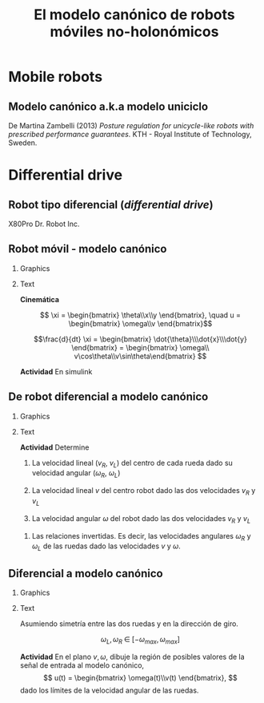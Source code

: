 #+OPTIONS: toc:nil
# #+LaTeX_CLASS: koma-article 

#+LATEX_CLASS: beamer
#+LATEX_CLASS_OPTIONS: [presentation,aspectratio=169]
#+OPTIONS: H:2
# #+BEAMER_THEME: Madrid
#+COLUMNS: %45ITEM %10BEAMER_ENV(Env) %10BEAMER_ACT(Act) %4BEAMER_COL(Col) %8BEAMER_OPT(Opt)
     
#+LaTex_HEADER: \usepackage{khpreamble, euscript}
#+LaTex_HEADER: \DeclareMathOperator{\atantwo}{atan2}
#+LaTex_HEADER: \newcommand*{\ctrb}{\EuScript{C}}
#+LaTex_HEADER: \newcommand*{\obsv}{\EuScript{O}}

#+title:  El modelo canónico de robots móviles no-holonómicos
# #+date: 2018-04-05

* What do I want the students to understand?			   :noexport:
- The dynamics of the unicycle model

* Activities                                                       :noexport:
- Program function that takes linear and angular velocity in SI measurements as input  and
  computes the velocity of each wheel.
- Implement open-loop control to move roverbot in square.
  

* Mobile robots

** El concepto de /estado/                                         :noexport:

#+BEAMER: \pause

#+begin_quote
El conjunto de información sobre el pasado del sistema necesario para predicir el comportamiento del sistema en el futuro (dado todas las señales de entrada)
#+end_quote

** Modelo canónico a.k.a modelo uniciclo
    \begin{center}
     \includegraphics[width=.6\linewidth]{../figures/unicycle-kth.png}
    \end{center}

    \footnotesize
    De Martina Zambelli (2013) /Posture regulation for unicycle-like robots with prescribed performance guarantees/. KTH - Royal Institute of Technology, Sweden.


* Differential drive

** Robot tipo diferencial (/differential drive/)
    \begin{center}
     \includegraphics[width=.5\linewidth]{../figures/X80Pro.jpg}
    \end{center}

    X80Pro Dr. Robot Inc.
    
** Robot móvil - modelo canónico
*** Graphics
:PROPERTIES:
:BEAMER_col: 0.4
:END:

    \begin{center}
     \includegraphics[width=.3\linewidth]{../figures/X80Pro.jpg}
    \end{center}
    \begin{center}
     \includegraphics[width=1.0\linewidth]{../figures/unicycle-model}
    \end{center}

*** Text
:PROPERTIES:
:BEAMER_col: 0.6
:END:

#+BEAMER: \pause

*Cinemática*

    \[ \xi = \begin{bmatrix} \theta\\x\\y \end{bmatrix},   \quad u = \begin{bmatrix} \omega\\v \end{bmatrix}\]



    \[\frac{d}{dt} \xi = \begin{bmatrix} \dot{\theta}\\\dot{x}\\\dot{y} \end{bmatrix} = \begin{bmatrix} \omega\\ v\cos\theta\\v\sin\theta\end{bmatrix} \]

    
#+BEAMER: \pause

*Actividad* En simulink

*** Notes                                                          :noexport:
- *Block-model*
  - input w,v
  - output complete state
- *State-space model*
  - \dot{\xi} = f(\xi, u)
  - y = [\theta, x, y] = \xi
- *Simulink*
- Make submodel -> two inputs, -> three outputs
- Add three integrators, label
- Add XY-scope and regular scope
- Link x and y to XY-scope, link theta to other scope
- Add two sources for the control inputs \omega and v.
- Leave the rest to the students.
- Goal: Make robot move in circular of radius 2m, finishing the revolution in 10s
  - Angular vel: \omega = 2*pi/10
  - Linear vel: 2*pi*r/10



** De robot diferencial a modelo canónico
*** Graphics
:PROPERTIES:
:BEAMER_col: 0.4
:END:

    \begin{center}
     \includegraphics[width=1.0\linewidth]{../figures/unicycle-model-details}
    \end{center}

*** Text
:PROPERTIES:
:BEAMER_col: 0.6
:END:


#+BEAMER: \pause

*Actividad* Determine

1) La velocidad lineal ($v_R$, $v_L$) del centro de cada rueda dado su velocidad angular ($\omega_R$, $\omega_L$)

2) La velocidad lineal $v$ del centro robot dado las dos velocidades $v_R$ y $v_L$

3) La velocidad angular $\omega$ del robot dado las dos velocidades $v_R$ y $v_L$


4) Las relaciones invertidas. Es decir, las velocidades angulares $\omega_R$ y $\omega_L$ de las ruedas dado las velocidades $v$ y $\omega$.

*** Notes                                                          :noexport:

1. v = r \omega
2. Origin in midpoint. Travelling instantaneously in direction v, with magnitude |v|
   w = -(v_L-v)/(d/2) = (v_R-v)/(d/2)  =>  v-v_L = -v + v_R   =>  v = 0.5(v_L + v_R)
   Continuous change from v_R to v_L, so at midpoint
3. w = (v_R - v)/(d/2) = (v_R - 0.5v_R - 0.5v_L)/(d/2) = (v_R - v_L)/2/(d/2) = (v_R - v_L)/d
4. 0.5v_L + 0.5v_R = v
   -v_L + v_R = w*d

   0.5v_R + 0.5v_R = v+w*d/2  => v_R = v + w*d/2 => w_R = (v + w*d/2)/r

   v_L = -wd + v_R = v - w*d/2                   => w_L = (v-w*d/2)/r

** Diferencial a modelo canónico
*** Graphics
:PROPERTIES:
:BEAMER_col: 0.4
:END:

    \begin{center}
     \includegraphics[width=.8\linewidth]{../figures/unicycle-model-details}
    \end{center}

*** Text
:PROPERTIES:
:BEAMER_col: 0.6
:END:


Asumiendo simetría entre las dos ruedas y en la dirección de giro.

\[ \omega_L,\, \omega_R \; \in \; [-\omega_{max}, \omega_{max}]\]

#+BEAMER: \pause

*Actividad*
En el plano \(v,\, \omega\),  dibuje la región de posibles valores de la señal de entrada al modelo canónico,
\[ u(t) = \begin{bmatrix} \omega(t)\\v(t) \end{bmatrix}, \]
dado los límites de la velocidad angular de las ruedas.


*** Notes                                                          :noexport:

- vmax = \wmax * r
- wmax = vmax/(d/2) = 2 vmax /d

** Implementación                                                  :noexport:

Notebook en google colab (página en Canvas)


* Car-like                                                         :noexport:

** Robots tipo coche - modelo bicicleta
*** Graphics
:PROPERTIES:
:BEAMER_col: 0.4
:END:

    \begin{center}
     \includegraphics[width=1.05\linewidth]{../figures/bicycle-model}
    \end{center}

*** Text
:PROPERTIES:
:BEAMER_col: 0.6
:END:

#+BEAMER: \pause

Para un robot que se mueve instantaneamente en una trayectoria círcular con radie $R$, la relación entre su velocidad lineal $v$ y su velocidad angular $\omega$ es

#+BEAMER: \pause

\[ v = R\omega \quad \Rightleftarrow \quad \omega = \frac{1}{R} v \]

#+BEAMER: \pause
*Actividad* Determine el radie de giro instantaneo $R$ como función del ángulo de dirección $\phi$.

#+BEAMER: \pause
*Actividad* Determine la velocidad angular $\omega$ como función de la velocidad $v$ y del ángulo de dirección $\phi$. Determine también la función inversa.


*** Notes                                                          :noexport:

1. l/R = tan \phi => R = l/tan(\phi) = l * cos(\phi)/sin(\phi) = l cot(\phi)
2. w = v/R = v/l * tan(\phi)
   


** Robots tipo coche - modelo bicicleta
*** Graphics
:PROPERTIES:
:BEAMER_col: 0.4
:END:

    \begin{center}
     \includegraphics[width=1.05\linewidth]{../figures/bicycle-model}
    \end{center}

*** Text
:PROPERTIES:
:BEAMER_col: 0.6
:END:

Para cierto robot
\[ v \in [-v_{lm}, v_{um}], \quad \phi \in [-\phi_{max}, \phi_{max}]\]


#+BEAMER: \pause

*Actividad* En el plano \(v,\, \omega\), dibuje la región de posibles valores de la señal de entrada al modelo canónico,
\[ u(t) = \begin{bmatrix} \omega(t)\\v(t) \end{bmatrix}, \]
dado los límites de la velocidad $v$ y del ángulo de dirección $\phi$.

*** Notes                                                          :noexport:

- vlimites -> dados
- Max angulo de direcc => max vel angular. => wmax = v * (tan(phi)/l)

** Implementación                                                  :noexport:

Notebook en google colab (página en Canvas)


* Control en lazo abierto                                          :noexport:

** Control en lazo abierto

*** Graphics
:PROPERTIES:
:BEAMER_col: 0.4
:END:

    \begin{center}
     \includegraphics[width=1.0\linewidth]{../figures/unicycle-model}
    \end{center}

*** Text
:PROPERTIES:
:BEAMER_col: 0.6
:END:

#+BEAMER: \pause

Queremos manejar el robot de un estado inicial a otro estando. Es decir eligir una señal de entrada
$$ u(t) = \begin{bmatrix} v(t)\\\omega_t \end{bmatrix}, \; t \in [0,\, t_1) $$
que mueve el robot de una posición y orientación inicial ($x(0)$, $y(0)$, $\theta(0)$) a otra posición y orientación en $t_1$ segundos.

#+BEAMER: \pause

*Actividad*

Dibuje la señal de entrada que 
1) mueve el robot una distancia 1m derecho en 3 segundos.
2) cambia la dirección del robot 90 grados hacia izquierda.
3) mueve el robot en una trayectoria de forma cuadrada con lados de 1 metros en 20 segundos.

** Implementación del control en lazo abierto

Simulink










